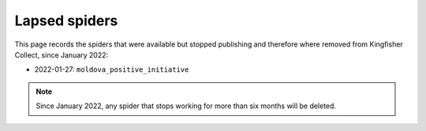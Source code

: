 Lapsed spiders
==============

This page records the spiders that were available but stopped publishing and therefore where removed from Kingfisher Collect, since January 2022:

- 2022-01-27: ``moldova_positive_initiative``

.. note::

   Since January 2022, any spider that stops working for more than six months will be deleted.
